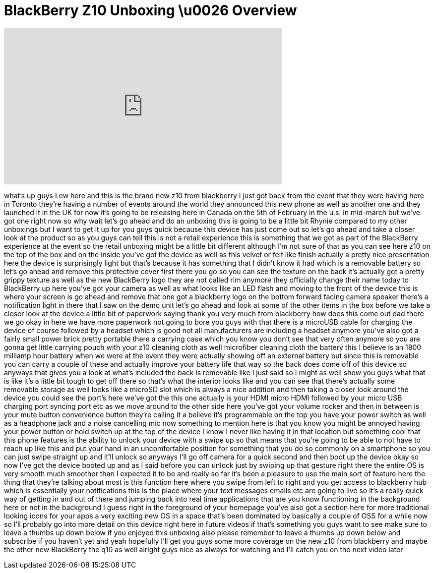 = BlackBerry Z10 Unboxing \u0026 Overview
:published_at: 2013-01-30
:hp-alt-title: BlackBerry Z10 Unboxing \u0026 Overview
:hp-image: https://i.ytimg.com/vi/Z1vZPNcyQ98/maxresdefault.jpg


++++
<iframe width="560" height="315" src="https://www.youtube.com/embed/Z1vZPNcyQ98?rel=0" frameborder="0" allow="autoplay; encrypted-media" allowfullscreen></iframe>
++++

what's up guys Lew here and this is the
brand new z10 from blackberry I just got
back from the event that they were
having here in Toronto they're having a
number of events around the world they
announced this new phone as well as
another one and they launched it in the
UK for now it's going to be releasing
here in Canada on the 5th of February in
the u.s. in mid-march but we've got one
right now so why wait let's go ahead and
do an unboxing this is going to be a
little bit Rhynie compared to my other
unboxings but I want to get it up for
you guys quick because this device has
just come out so let's go ahead and take
a closer look at the product so as you
guys can tell this is not a retail
experience this is something that we got
as part of the BlackBerry experience at
the event so the retail unboxing might
be a little bit different although I'm
not sure of that as you can see here z10
on the top of the box and on the inside
you've got the device as well as this
velvet or felt like finish actually a
pretty nice presentation here the device
is surprisingly light but that's because
it has something that I didn't know it
had which is a removable battery so
let's go ahead and remove this
protective cover first there you go so
you can see the texture on the back it's
actually got a pretty grippy texture as
well as the new BlackBerry logo they are
not called rim anymore they officially
change their name today to BlackBerry up
here you've got your camera as well as
what looks like an LED flash and moving
to the front of the device this is where
your screen is go ahead and remove that
one got a blackberry logo on the bottom
forward facing camera speaker there's a
notification light in there that I saw
on the demo unit let's go ahead and look
at some of the other items in the box
before we take a closer look at the
device a little bit of paperwork saying
thank you very much from blackberry how
does this come out dad there we go okay
in here we have more paperwork not going
to bore you guys with that there is a
microUSB cable for charging the device
of course followed by a headset which is
good not all manufacturers are including
a headset anymore you've also got a
fairly small power brick pretty portable
there a carrying case which you know you
don't see that very often anymore so you
are gonna get
little carrying pouch with your z10
cleaning cloth as well microfiber
cleaning cloth the battery this I
believe is an 1800 milliamp hour battery
when we were at the event they were
actually showing off an external battery
but since this is removable you can
carry a couple of these and actually
improve your battery life that way so
the back does come off of this device so
anyways that gives you a look at what's
included the back is removable like I
just said so I might as well show you
guys what that is like it's a little bit
tough to get off there so that's what
the interior looks like and you can see
that there's actually some removable
storage as well looks like a microSD
slot which is always a nice addition and
then taking a closer look around the
device you could see the port's here
we've got the this one actually is your
HDMI micro HDMI followed by your micro
USB charging port syncing port etc as we
move around to the other side here
you've got your volume rocker and then
in between is your mute button
convenience button they're calling it a
believe it's programmable on the top you
have your power switch as well as a
headphone jack and a noise cancelling
mic now something to mention here is
that you know you might be annoyed
having your power button or hold switch
up at the top of the device I know I
never like having it in that location
but something cool that this phone
features is the ability to unlock your
device with a swipe up so that means
that you're going to be able to not have
to reach up like this and put your hand
in an uncomfortable position for
something that you do so commonly on a
smartphone so you can just swipe
straight up and it'll unlock so anyways
I'll go off camera for a quick second
and then boot up the device okay so now
I've got the device booted up and as I
said before you can unlock just by
swiping up that gesture right there the
entire OS is very smooth much smoother
than I expected it to be and really so
far it's been a pleasure to use the main
sort of feature here the thing that
they're talking about most is this
function here where you swipe from left
to right and you get access to
blackberry hub which is essentially your
notifications this is the place where
your text messages emails etc are going
to live so it's a really quick way of
getting in and out of there and
jumping back into real time applications
that are you know functioning in the
background here or not in the background
I guess right in the foreground of your
homepage you've also got a section here
for more traditional looking icons for
your apps a very exciting new OS in a
space that's been dominated by basically
a couple of OSS for a while now so I'll
probably go into more detail on this
device right here in future videos if
that's something you guys want to see
make sure to leave a thumbs up down
below if you enjoyed this unboxing also
please remember to leave a thumbs up
down below and subscribe if you haven't
yet and yeah hopefully I'll get you guys
some more coverage on the new z10 from
blackberry and maybe the other new
BlackBerry the q10 as well
alright guys nice as always for watching
and I'll catch you on the next video
later